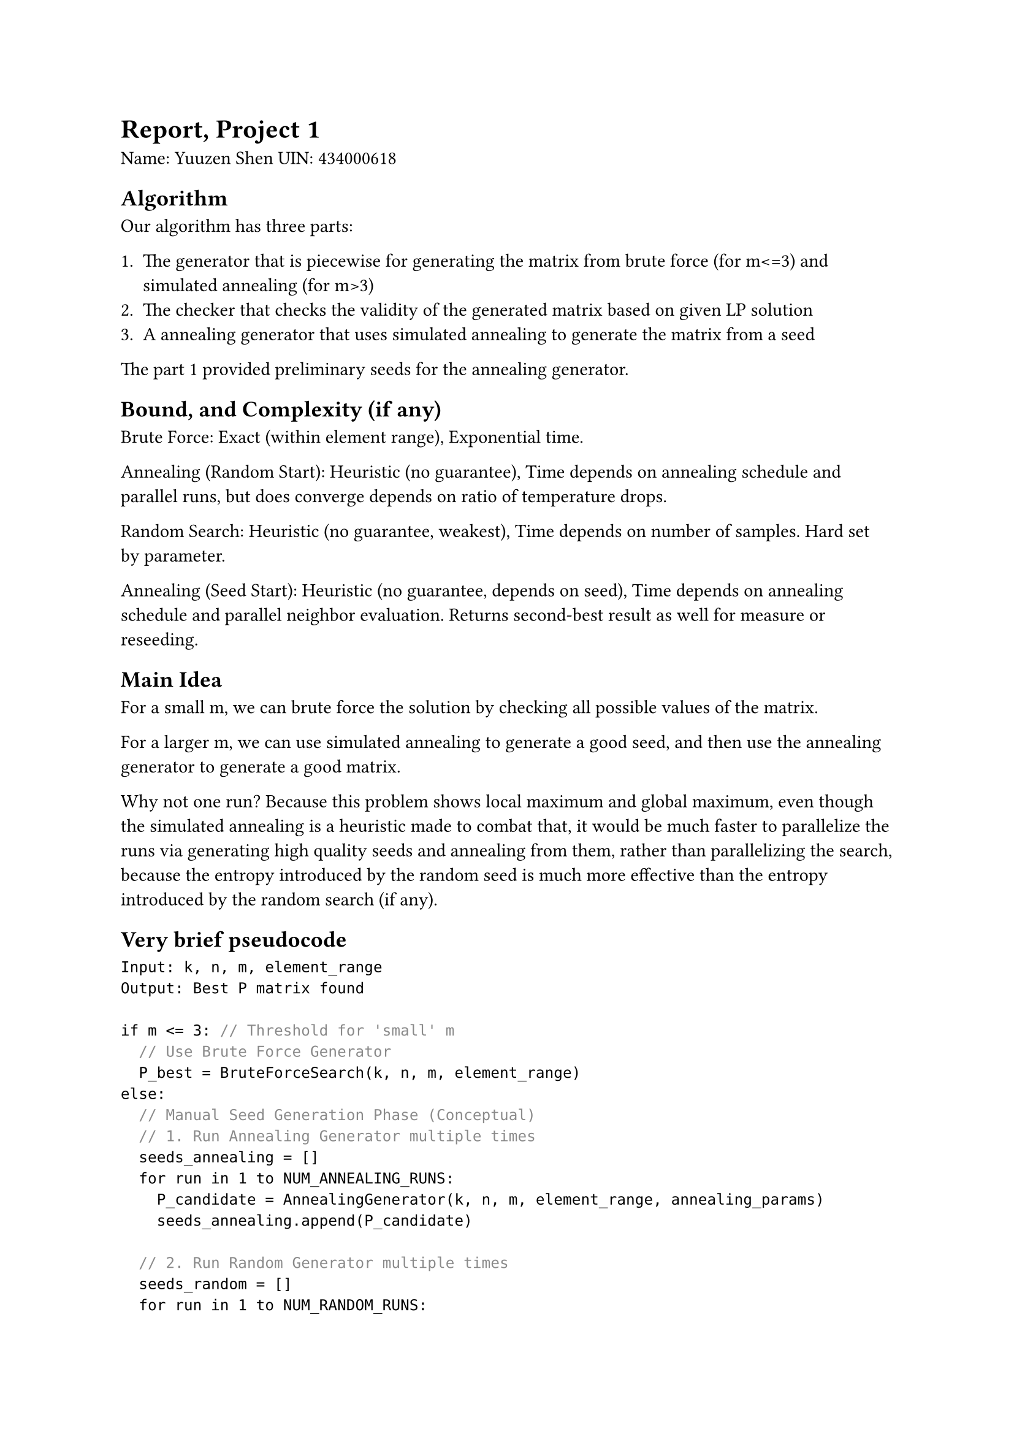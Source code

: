 = Report, Project 1

Name: Yuuzen Shen
UIN: 434000618

== Algorithm

Our algorithm has three parts:

1. The generator that is piecewise for generating the matrix from brute force (for m<=3) and simulated annealing (for m>3)
2. The checker that checks the validity of the generated matrix based on given LP solution
3. A annealing generator that uses simulated annealing to generate the matrix from a seed

The part 1 provided preliminary seeds for the annealing generator.

== Bound, and Complexity (if any)

Brute Force: Exact (within element range), Exponential time.

Annealing (Random Start): Heuristic (no guarantee), Time depends on annealing schedule and parallel runs, but does converge depends on ratio of temperature drops.

Random Search: Heuristic (no guarantee, weakest), Time depends on number of samples. Hard set by parameter.

Annealing (Seed Start): Heuristic (no guarantee, depends on seed), Time depends on annealing schedule and parallel neighbor evaluation. Returns second-best result as well for measure or reseeding.

== Main Idea

For a small m, we can brute force the solution by checking all possible values of the matrix.

For a larger m, we can use simulated annealing to generate a good seed, and then use the annealing generator to generate a good matrix.

Why not one run? Because this problem shows local maximum and global maximum, even though the simulated annealing is a heuristic made to combat that, it would be much faster to parallelize the runs via generating high quality seeds and annealing from them, rather than parallelizing the search, because the entropy introduced by the random seed is much more effective than the entropy introduced by the random search (if any).

== Very brief pseudocode

```typ
Input: k, n, m, element_range
Output: Best P matrix found

if m <= 3: // Threshold for 'small' m
  // Use Brute Force Generator
  P_best = BruteForceSearch(k, n, m, element_range)
else:
  // Manual Seed Generation Phase (Conceptual)
  // 1. Run Annealing Generator multiple times
  seeds_annealing = []
  for run in 1 to NUM_ANNEALING_RUNS:
    P_candidate = AnnealingGenerator(k, n, m, element_range, annealing_params)
    seeds_annealing.append(P_candidate)

  // 2. Run Random Generator multiple times
  seeds_random = []
  for run in 1 to NUM_RANDOM_RUNS:
    P_candidate = RandomGenerator(k, n, m, element_range, num_samples)
    seeds_random.append(P_candidate)

  // 3. Manually inspect/evaluate seeds_annealing and seeds_random
  //    Select the most promising seed based on m-height or other criteria.
  P_seed = HandpickBestSeed(seeds_annealing + seeds_random)

  // Seeded Annealing Phase
  // Write P_seed to a file (e.g., "seed.txt") along with n, k, m
  SaveSeedToFile("seed.txt", n, k, m, P_seed)

  // Run Seeded Annealing Generator using the chosen seed file
  P_best = SeededAnnealingGenerator(seed_file="seed.txt", annealing_params)

return P_best
```

=== Brute Force Generator
```typ
function BruteForceSearch(k, n, m, element_min, element_max):
    I_k = identity_matrix(k)
    p_cols = n - k
    total_candidates = (element_max - element_min + 1)^(k * p_cols)
    best_P = null
    min_cost = infinity
    
    # Distribute work among multiple threads
    for each chunk of indices in total_candidates:
        # Each thread does:
        for index in assigned_chunk:
            # Generate P matrix from index (maps index to unique matrix configuration)
            P = get_p_matrix_from_index(index, k, p_cols, element_min, element_max)
            
            # Skip if any column in P is all zeros
            if not is_valid_P(P):
                continue
                
            # Construct G = [I|P]
            G = horizontally_stack(I_k, P)
            
            # Calculate m-height cost
            cost = compute_m_height(G, m)
            
            # Update best if better
            if cost < min_cost:
                min_cost = cost
                best_P = P
    
    return best_P, min_cost
```

The brute force generator exhaustively searches through all possible P matrices within the given element range. It's parallelized using multiple threads, with each thread responsible for a chunk of the search space. For each candidate matrix, it calculates the m-height cost and keeps track of the best solution found. Thus it is only used for small cases because it runs exponentially in time.

=== Random Generator
```typ
function RandomSearch(k, n, m, element_min, element_max, num_samples):
    I_k = identity_matrix(k)
    p_cols = n - k
    best_P = null
    min_cost = infinity
    
    # Distribute samples among multiple processes
    for each worker process:
        # Each worker evaluates multiple samples
        for i in range(assigned_samples):
            # Generate random P matrix
            P = random_integer_matrix(k, p_cols, element_min, element_max)
            
            # Skip if any column in P is all zeros
            if not is_valid_P(P):
                continue
                
            # Construct G = [I|P]
            G = horizontally_stack(I_k, P)
            
            # Calculate m-height cost
            cost = compute_m_height(G, m)
            
            # Update best if better (with synchronization)
            if cost < global_min_cost:
                update_global_best(P, cost)
    
    return global_best_P, global_min_cost
```

The random generator is a simple random search, it is used for generating seeds for the annealing generator.

=== Annealing Generator
```typ
function SimulatedAnnealing(k, n, m, element_min, element_max, T_max, T_min, alpha, iter_per_temp):
    # Run multiple independent annealing instances in parallel
    results = []
    
    for each worker:
        # Generate random initial P matrix
        P = generate_valid_random_P(k, n-k, element_min, element_max)
        I_k = identity_matrix(k)
        G = horizontally_stack(I_k, P)
        current_cost = compute_m_height(G, m)
        best_P = P
        best_cost = current_cost
        T = T_max
        
        # Main annealing loop
        while T > T_min:
            for iteration in range(iter_per_temp):
                # Generate neighbor by changing one element
                neighbor_P = get_neighbor(P, element_range)
                neighbor_G = horizontally_stack(I_k, neighbor_P)
                neighbor_cost = compute_m_height(neighbor_G, m)
                
                # Decide whether to accept
                delta = neighbor_cost - current_cost
                
                if delta < 0 or random() < exp(-delta/T):
                    P = neighbor_P
                    current_cost = neighbor_cost
                    
                    if current_cost < best_cost:
                        best_cost = current_cost
                        best_P = P
            
            # Cool down temperature
            T *= alpha
        
        results.append((best_P, best_cost))
    
    # Find overall best from all workers
    return best_result_from(results)
```

The annealing generator uses simulated annealing from a random start. Detail of annealing would be explained in the seed annealing generator.

=== Seed Annealing Generator
```typ
function SeedAnnealingGenerator(seed_file, initial_temp, cooling_rate, steps_per_temp):
    # Load seed matrix and parameters
    n, k, m, initial_P = load_p_matrix(seed_file)
    I_k = identity_matrix(k)
    element_min = min(initial_P)
    element_max = max(initial_P)
    
    # Track best and second best
    current_P = initial_P
    current_G = horizontally_stack(I_k, current_P)
    current_cost = compute_m_height(current_G, m)
    
    best_P = current_P
    best_cost = current_cost
    second_best_P = current_P
    second_best_cost = current_cost
    
    temperature = initial_temp
    
    # Main annealing loop
    while temperature > 0.01:
        # Generate and evaluate neighbors in parallel
        neighbors = []
        for _ in range(steps_per_temp):
            neighbor_P = generate_neighbor(current_P, element_min, element_max)
            neighbors.append(neighbor_P)
        
        # Evaluate in parallel
        costs = parallel_evaluate(neighbors, k, m, I_k)
        
        for i, neighbor_cost in enumerate(costs):
            neighbor_P = neighbors[i]
            
            # Accept better solution always
            if neighbor_cost < current_cost:
                current_P = neighbor_P
                current_cost = neighbor_cost
                
                # Update best if better
                if neighbor_cost < best_cost:
                    second_best_P = best_P
                    second_best_cost = best_cost
                    best_P = neighbor_P
                    best_cost = neighbor_cost
                elif neighbor_cost < second_best_cost:
                    second_best_P = neighbor_P
                    second_best_cost = neighbor_cost
            # Accept worse solution probabilistically
            else:
                delta = neighbor_cost - current_cost
                if random() < exp(-delta/temperature):
                    current_P = neighbor_P
                    current_cost = neighbor_cost
        
        # Cool down temperature
        temperature *= cooling_rate
    
    # Return both best and second best for robustness
    return best_P, best_cost, second_best_P, second_best_cost
```

The seed annealing generator refines an existing solution (seed) through simulated annealing. Simulated annealing is the metaheuristic that is used to find a global maximum solution by having a chance (temperature) to accept worse solutions because it can be a local maximum instead of a global maximum.

There were attempts on using a surrogate model to replace the LP solver, but it was mostly bogus and not reliable.

And that's the report for Project 1.